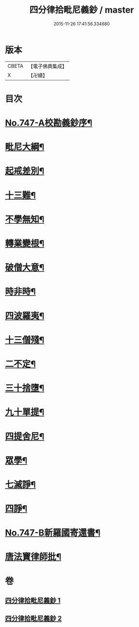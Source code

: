 #+TITLE: 四分律拾毗尼義鈔 / master
#+DATE: 2015-11-26 17:41:56.334680
* 版本
 |     CBETA|【電子佛典集成】|
 |         X|【卍續】    |

* 目次
* [[file:KR6k0176_001.txt::001-0753a1][No.747-A校勘義鈔序¶]]
* [[file:KR6k0176_001.txt::0754b4][毗尼大綱¶]]
* [[file:KR6k0176_001.txt::0756a18][起戒差別¶]]
* [[file:KR6k0176_001.txt::0760b6][十三難¶]]
* [[file:KR6k0176_001.txt::0762c13][不學無知¶]]
* [[file:KR6k0176_001.txt::0763b19][轉業變根¶]]
* [[file:KR6k0176_001.txt::0765a10][破僧大意¶]]
* [[file:KR6k0176_001.txt::0767c15][時非時¶]]
* [[file:KR6k0176_001.txt::0769b3][四波羅夷¶]]
* [[file:KR6k0176_002.txt::002-0773a7][十三僧殘¶]]
* [[file:KR6k0176_002.txt::0776b18][二不定¶]]
* [[file:KR6k0176_002.txt::0778a13][三十捨墮¶]]
* [[file:KR6k0176_002.txt::0784b20][九十單提¶]]
* [[file:KR6k0176_002.txt::0791c15][四提舍尼¶]]
* [[file:KR6k0176_002.txt::0792a19][眾學¶]]
* [[file:KR6k0176_002.txt::0792c16][七滅諍¶]]
* [[file:KR6k0176_002.txt::0795b12][四諍¶]]
* [[file:KR6k0176_002.txt::0796c10][No.747-B新羅國寄還書¶]]
* [[file:KR6k0176_002.txt::0797a2][唐法寶律師批¶]]
* 卷
** [[file:KR6k0176_001.txt][四分律拾毗尼義鈔 1]]
** [[file:KR6k0176_002.txt][四分律拾毗尼義鈔 2]]
